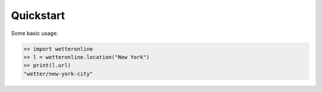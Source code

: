 ==========
Quickstart
==========

Some basic usage:

.. code-block:: python

   >> import wetteronline
   >> l = wetteronline.location("New York")
   >> print(l.url)
   "wetter/new-york-city"